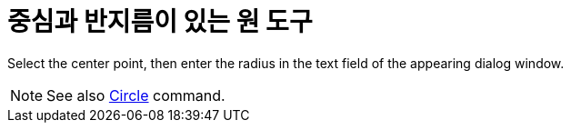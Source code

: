 = 중심과 반지름이 있는 원 도구
:page-en: tools/Circle_with_Center_and_Radius
ifdef::env-github[:imagesdir: /ko/modules/ROOT/assets/images]

Select the center point, then enter the radius in the text field of the appearing dialog window.

[NOTE]
====

See also xref:/s_index_php?title=Circle_Command_action=edit_redlink=1.adoc[Circle] command.

====
